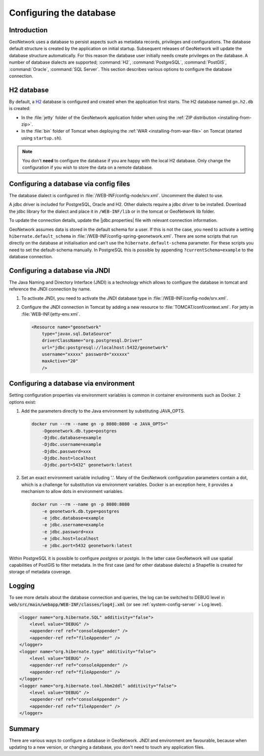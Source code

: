 .. _configuring-database:


Configuring the database
########################

Introduction
------------

GeoNetwork uses a database to persist aspects such as metadata records, privileges and configurations.
The database default structure is created by the application on initial startup. Subsequent releases of GeoNetwork 
will update the database structure automatically. For this reason the database user initially needs create privileges on the database. 
A number of database dialects are supported; :command:`H2`, :command:`PostgreSQL`, :command:`PostGIS`, :command:`Oracle`, :command:`SQL Server`.
This section describes various options to configure the database connection.

H2 database
-----------

By default, a `H2 <http://www.h2database.com/html/main.html>`_ database is configured
and created when the application first starts. The H2 database named ``gn.h2.db``
is created:

* In the :file:`jetty` folder of the GeoNetwork application folder when using the :ref:`ZIP distribution <installing-from-zip>`.

* In the :file:`bin` folder of Tomcat when deploying the :ref:`WAR <installing-from-war-file>` on Tomcat (started using ``startup.sh``).

.. note::
    You don't **need** to configure the database if you are happy with the local H2 database.
    Only change the configuration if you wish to store the data on a remote database. 

Configuring a database via config files
---------------------------------------

The database dialect is configured in :file:`/WEB-INF/config-node/srv.xml`. Uncomment the dialect to use. 

A jdbc driver is included for PostgreSQL, Oracle and H2. Other dialects require a jdbc driver to be installed.
Download the jdbc library for the dialect and place it in ``/WEB-INF/lib`` or in the tomcat or GeoNetwork lib folder.

To update the connection details, update the |jdbc.properties| file with relevant connection information.

GeoNetwork assumes data is stored in the default schema for a user. If this is not the case, you need to activate a setting ``hibernate.default_schema`` in :file:`/WEB-INF/config-spring-geonetwork.xml`. 
There are some scripts that run directly on the database at initialisation and can't use the ``hibernate.default-schema`` parameter. For these scripts you need to set the default-schema manually. 
In PostgreSQL this is possible by appending ``?currentSchema=example`` to the database connection. 


Configuring a database via JNDI
-------------------------------

The Java Naming and Directory Interface (JNDI) is a technology which allows to configure the database in tomcat and reference the JNDI connection by name.

#. To activate JNDI, you need to activate the JNDI database type in :file:`/WEB-INF/config-node/srv.xml`.

#. Configure the JNDI connection in Tomcat by adding a new resource to :file:`TOMCAT/conf/context.xml`. For jetty in :file:`WEB-INF/jetty-env.xml`.

   .. code-block:: xml

        <Resource name="geonetwork"
            type="javax.sql.DataSource"
            driverClassName="org.postgresql.Driver"
            url="jdbc:postgresql://localhost:5432/geonetwork"
            username="xxxxx" password="xxxxxx"
            maxActive="20"
            />

Configuring a database via environment
--------------------------------------

Setting configuration properties via environment variables is common in container environments such as Docker.
2 options exist:

#. Add the parameters directly to the Java environment by substituting JAVA_OPTS.

   .. code-block:: text

        docker run --rm --name gn -p 8080:8080 -e JAVA_OPTS=" 
            -Dgeonetwork.db.type=postgres 
            -Djdbc.database=example 
            -Djdbc.username=example
            -Djdbc.password=xxx
            -Djdbc.host=localhost
            -Djdbc.port=5432" geonetwork:latest

   
#. Set an exact environment variable including '.'.
   Many of the GeoNetwork configuration parameters contain a dot, which is a challenge for substitution via environment variables. 
   Docker is an exception here, it provides a mechanism to allow dots in environment variables.

   .. code-block:: text

        docker run --rm --name gn -p 8080:8080
            -e geonetwork.db.type=postgres 
            -e jdbc.database=example 
            -e jdbc.username=example
            -e jdbc.password=xxx
            -e jdbc.host=localhost
            -e jdbc.port=5432 geonetwork:latest

Within PostgreSQL it is possible to configure `postgres` or `postgis`. In the latter case GeoNetwork will use spatial capabilities of PostGIS to filter metadata. 
In the first case (and for other database dialects) a Shapefile is created for storage of metadata coverage.

Logging
-------

To see more details about the database connection and queries, the log can be switched to DEBUG level
in :code:`web/src/main/webapp/WEB-INF/classes/log4j.xml` (or see :ref:`system-config-server` > Log level).

.. code-block:: xml

    <logger name="org.hibernate.SQL" additivity="false">
        <level value="DEBUG" />
        <appender-ref ref="consoleAppender" />
        <appender-ref ref="fileAppender" />
    </logger>
    <logger name="org.hibernate.type" additivity="false">
        <level value="DEBUG" />
        <appender-ref ref="consoleAppender" />
        <appender-ref ref="fileAppender" />
    </logger>
    <logger name="org.hibernate.tool.hbm2ddl" additivity="false">
        <level value="DEBUG" />
        <appender-ref ref="consoleAppender" />
        <appender-ref ref="fileAppender" />
    </logger>

Summary
-------

There are various ways to configure a database in GeoNetwork. JNDI and environment are favourable, 
because when updating to a new version, or changing a database, you don't need to touch any application files.
